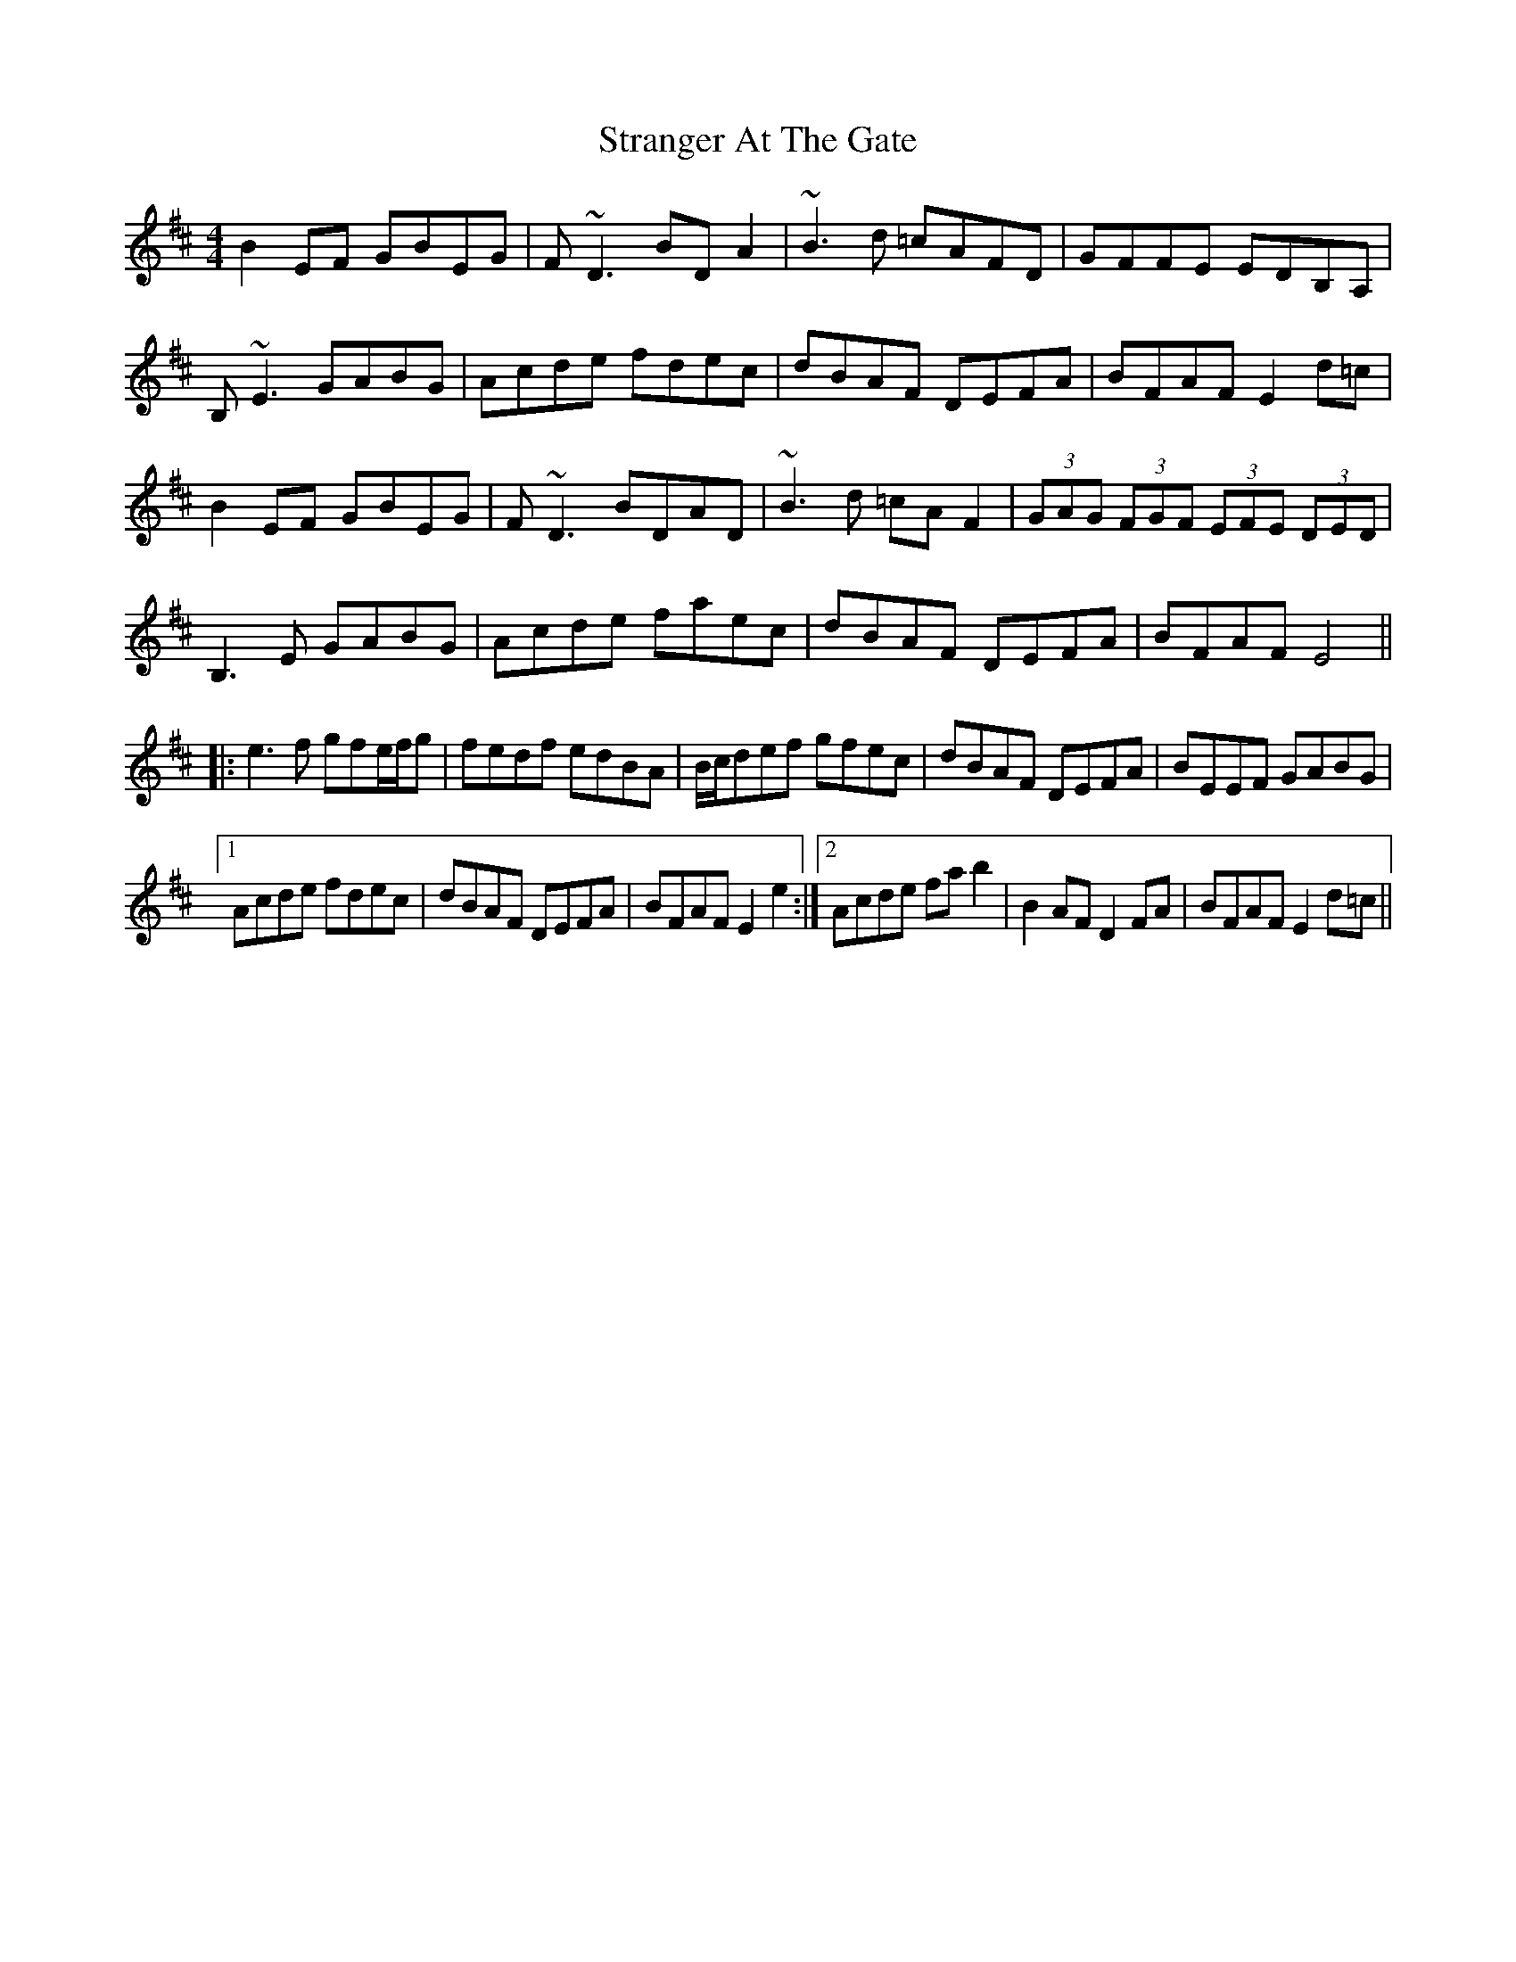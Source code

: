 X: 38679
T: Stranger At The Gate
R: reel
M: 4/4
K: Dmajor
B2EF GBEG|F~D3 BDA2|~B3d =cAFD|GFFE EDB,A,|
B,~E3 GABG|Acde fdec|dBAF DEFA|BFAF E2d=c|
B2EF GBEG|F~D3 BDAD|~B3d =cAF2|(3GAG (3FGF (3EFE (3DED|
B,3E GABG|Acde faec|dBAF DEFA|BFAF E4||
|:e3f gfe/f/g|fedf edBA|B/c/def gfec|dBAF DEFA|BEEF GABG|
[1 Acde fdec|dBAF DEFA|BFAF E2e2:|2 Acde fab2|B2AF D2FA|BFAF E2d=c||

